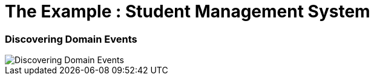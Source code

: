 = The Example : Student Management System

=== Discovering Domain Events
image::docs/Discovering Domain Events.jpg["Discovering Domain Events"]

